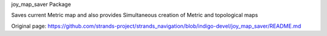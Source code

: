 joy\_map\_saver Package

Saves current Metric map and also provides Simultaneous creation of
Metric and topological maps


Original page: https://github.com/strands-project/strands_navigation/blob/indigo-devel/joy_map_saver/README.md